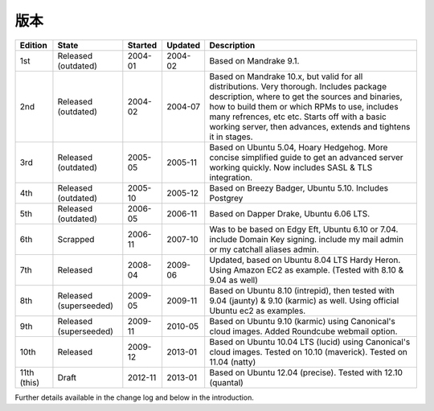 版本
==========

=========== ====================== ======== =========== ===========================================================================================
Edition     State                  Started  Updated     Description
=========== ====================== ======== =========== ===========================================================================================
1st         Released (outdated)    2004-01  2004-02     Based on Mandrake 9.1.
2nd         Released (outdated)    2004-02  2004-07     Based on Mandrake 10.x, but valid for all distributions. Very thorough. Includes package description, where to get the sources and binaries, how to build them or which RPMs to use, includes many refrences, etc etc. Starts off with a basic working server, then advances, extends and tightens it in stages.
3rd         Released (outdated)    2005-05  2005-11     Based on Ubuntu 5.04, Hoary Hedgehog. More concise simplified guide to get an advanced server working quickly. Now includes SASL & TLS integration.
4th         Released (outdated)    2005-10  2005-12     Based on Breezy Badger, Ubuntu 5.10. Includes Postgrey
5th         Released (outdated)    2006-05  2006-11     Based on Dapper Drake, Ubuntu 6.06 LTS.
6th         Scrapped               2006-11  2007-10     Was to be based on Edgy Eft, Ubuntu 6.10 or 7.04. include Domain Key signing. include my mail admin or my catchall aliases admin.
7th         Released               2008-04  2009-06     Updated, based on Ubuntu 8.04 LTS Hardy Heron. Using Amazon EC2 as example. (Tested with 8.10 & 9.04 as well)
8th         Released (superseeded) 2009-05  2009-11     Based on Ubuntu 8.10 (intrepid), then tested with 9.04 (jaunty) & 9.10 (karmic) as well. Using official Ubuntu ec2 as examples.
9th         Released (superseeded) 2009-11  2010-05     Based on Ubuntu 9.10 (karmic) using Canonical's cloud images. Added Roundcube webmail option.
10th        Released               2009-12  2013-01     Based on Ubuntu 10.04 LTS (lucid) using Canonical's cloud images. Tested on 10.10 (maverick). Tested on 11.04 (natty)
11th (this) Draft                  2012-11  2013-01     Based on Ubuntu 12.04 (precise). Tested with 12.10 (quantal) 
=========== ====================== ======== =========== ===========================================================================================

Further details available in the change log and below in the introduction.
